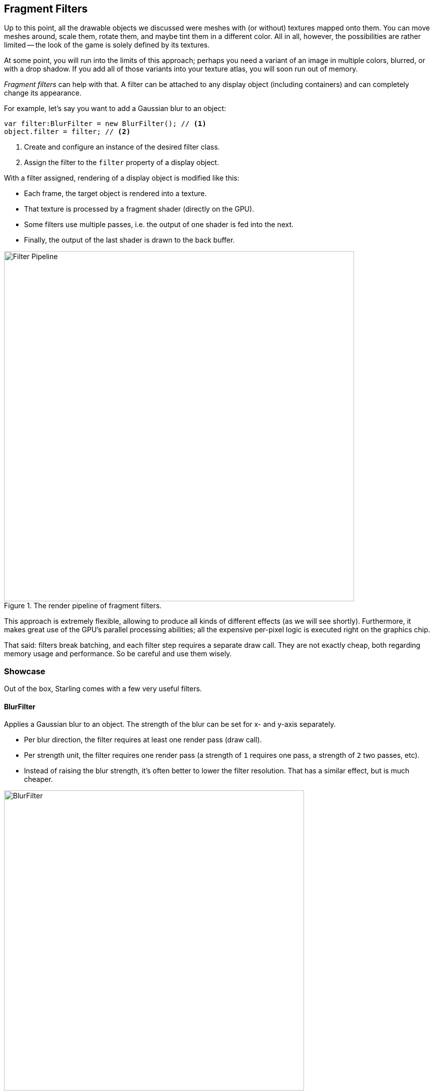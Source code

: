 == Fragment Filters

Up to this point, all the drawable objects we discussed were meshes with (or without) textures mapped onto them.
You can move meshes around, scale them, rotate them, and maybe tint them in a different color.
All in all, however, the possibilities are rather limited -- the look of the game is solely defined by its textures.

At some point, you will run into the limits of this approach; perhaps you need a variant of an image in multiple colors, blurred, or with a drop shadow.
If you add all of those variants into your texture atlas, you will soon run out of memory.

_Fragment filters_ can help with that.
A filter can be attached to any display object (including containers) and can completely change its appearance.

For example, let's say you want to add a Gaussian blur to an object:

[source, as3]
----
var filter:BlurFilter = new BlurFilter(); // <1>
object.filter = filter; // <2>
----
<1> Create and configure an instance of the desired filter class.
<2> Assign the filter to the `filter` property of a display object.

With a filter assigned, rendering of a display object is modified like this:

* Each frame, the target object is rendered into a texture.
* That texture is processed by a fragment shader (directly on the GPU).
* Some filters use multiple passes, i.e. the output of one shader is fed into the next.
* Finally, the output of the last shader is drawn to the back buffer.

.The render pipeline of fragment filters.
image::filter-pipeline.png[Filter Pipeline, 700, pdfwidth='11.5cm']

This approach is extremely flexible, allowing to produce all kinds of different effects (as we will see shortly).
Furthermore, it makes great use of the GPU's parallel processing abilities; all the expensive per-pixel logic is executed right on the graphics chip.

That said: filters break batching, and each filter step requires a separate draw call.
They are not exactly cheap, both regarding memory usage and performance.
So be careful and use them wisely.

=== Showcase

Out of the box, Starling comes with a few very useful filters.

==== BlurFilter

Applies a Gaussian blur to an object. The strength of the blur can be set for x- and y-axis separately.

* Per blur direction, the filter requires at least one render pass (draw call).
* Per strength unit, the filter requires one render pass (a strength of `1` requires one pass, a strength of `2` two passes, etc).
* Instead of raising the blur strength, it's often better to lower the filter resolution. That has a similar effect, but is much cheaper.

.The _BlurFilter_ in action.
image::filter-blur.png[BlurFilter, 600, scaledwidth='600px', pdfwidth='12cm']

==== ColorMatrixFilter

Dynamically alters the color of an object. Change an object's brightness, saturation, hue, or invert it altogether.

This filter multiplies the color and alpha values of each pixel with a 4 × 5 matrix.
That's a very flexible concept, but it's also quite cumbersome to get to the right matrix setup.
For this reason, the class contains several helper methods that will set up the matrix for the effects you want to achieve (e.g. changing hue or saturation).

* You can combine multiple color transformations in just one filter instance.
  For example, to change both brightness and saturation, call both of the corresponding methods on the filter.
* This filter always requires exactly one pass.

.The _ColorMatrixFilter_ in action.
image::filter-colormatrix.png[ColorMatrixFilter, 600, scaledwidth='600px', pdfwidth='12cm']

==== DropShadow- and GlowFilter

These two filters draw the original object in the front and add a blurred and tinted variant behind it.

* That also makes them rather expensive, because they add an additional render pass to what's required by a pure _BlurFilter_.

._DropShadow-_ and _GlowFilter_ in action.
image::filter-dropshadow-with-glow.png[DropShadow and Glow filter, 300, scaledwidth='300px', pdfwidth='6cm']

==== DisplacementMapFilter

Displaces the pixels of the target object depending on the colors in a _map texture_.

* Not exactly easy to use, but very powerful!
* Reflection on water, a magnifying glass, the shock wave of an explosion -- this filter can do it.
ifdef::target-handbook[]
* We will look at the details of this filter in the section <<Water Reflection>>.
endif::[]

.The _DisplacementMapFilter_ using a few different maps.
image::filter-displacementmap.png[Other filters, 450, scaledwidth='450px', pdfwidth='9cm']

==== FilterChain

To combine several filters on one display object, you can chain them together via the _FilterChain_ class.
The filters will be processed in the given order; the number of draw calls per filter are simply added up.

._ColorMatrix-_ and _DropShadowFilter_ chained together.
image::filter-chain.png[FilterChain, 150, scaledwidth='150px', pdfwidth='3cm']

=== Performance Tips

I mentioned it above: while the GPU processing part is very efficient, the additional draw calls make fragment filters rather expensive.
However, Starling does its best to optimize filters.

* When an object does not change its position relative to the stage (or other properties like scale and color) for two successive frames, Starling recognizes this and will automatically cache the filter output.
  This means that the filter won't need to be processed any more; instead, it behaves just like a single image.
* On the other hand, when the object is constantly moving, the last filter pass is always rendered directly to the back buffer instead of a texture.
  That spares one draw call.
* If you want to keep using the filter output even though the object is moving, call `filter.cache()`.
  Again, this will make the object act just like a static image.
  However, for any changes of the target object to show up, you must call `cache` again (or `uncache`).
* To save memory, experiment with the `resolution` and `textureFormat` properties.
  This will reduce image quality, though.

=== More Filters

Would you like to know how to create your own filters?
Don't worry, we will investigate that topic a little later (see <<Custom Filters>>).

In the meantime, you can try out filters created by other Starling developers.
An excellent example is the https://github.com/devon-o/Starling-Filters[filter collection] by Devon O. Wolfgang.
